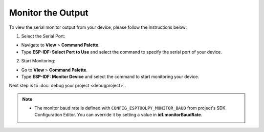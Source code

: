 Monitor the Output
===============================

To view the serial monitor output from your device, please follow the instructions below:

1. Select the Serial Port:

- Navigate to **View** > **Command Palette**.

- Type **ESP-IDF: Select Port to Use** and select the command to specify the serial port of your device.

2. Start Monitoring:

- Go to **View** > **Command Palette**.

- Type **ESP-IDF: Monitor Device** and select the command to start monitoring your device.

.. image:: ../../media/tutorials/basic_use/monitor.png

Next step is to :doc:`debug your project <debugproject>`.

.. note::
  * The monitor baud rate is defined with ``CONFIG_ESPTOOLPY_MONITOR_BAUD`` from project's SDK Configuration Editor. You can override it by setting a value in **idf.monitorBaudRate**.